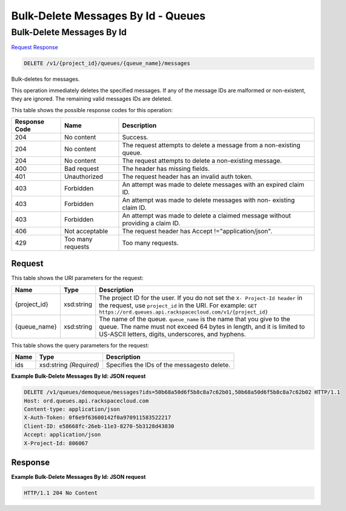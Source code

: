 =============================================================================
Bulk-Delete Messages By Id -  Queues
=============================================================================

Bulk-Delete Messages By Id
~~~~~~~~~~~~~~~~~~~~~~~~~

`Request <DELETE_bulk-delete_messages_by_id_v1_project_id_queues_queue_name_messages.rst#request>`__
`Response <DELETE_bulk-delete_messages_by_id_v1_project_id_queues_queue_name_messages.rst#response>`__

.. code-block:: javascript

    DELETE /v1/{project_id}/queues/{queue_name}/messages

Bulk-deletes for messages.

This operation immediately deletes the specified messages. If any of the message IDs are malformed or non-existent, they are ignored. The remaining valid messages IDs are deleted.



This table shows the possible response codes for this operation:


+--------------------------+-------------------------+-------------------------+
|Response Code             |Name                     |Description              |
+==========================+=========================+=========================+
|204                       |No content               |Success.                 |
+--------------------------+-------------------------+-------------------------+
|204                       |No content               |The request attempts to  |
|                          |                         |delete a message from a  |
|                          |                         |non-existing queue.      |
+--------------------------+-------------------------+-------------------------+
|204                       |No content               |The request attempts to  |
|                          |                         |delete a non-existing    |
|                          |                         |message.                 |
+--------------------------+-------------------------+-------------------------+
|400                       |Bad request              |The header has missing   |
|                          |                         |fields.                  |
+--------------------------+-------------------------+-------------------------+
|401                       |Unauthorized             |The request header has   |
|                          |                         |an invalid auth token.   |
+--------------------------+-------------------------+-------------------------+
|403                       |Forbidden                |An attempt was made to   |
|                          |                         |delete messages with an  |
|                          |                         |expired claim ID.        |
+--------------------------+-------------------------+-------------------------+
|403                       |Forbidden                |An attempt was made to   |
|                          |                         |delete messages with non-|
|                          |                         |existing claim ID.       |
+--------------------------+-------------------------+-------------------------+
|403                       |Forbidden                |An attempt was made to   |
|                          |                         |delete a claimed message |
|                          |                         |without providing a      |
|                          |                         |claim ID.                |
+--------------------------+-------------------------+-------------------------+
|406                       |Not acceptable           |The request header has   |
|                          |                         |Accept                   |
|                          |                         |!="application/json".    |
+--------------------------+-------------------------+-------------------------+
|429                       |Too many requests        |Too many requests.       |
+--------------------------+-------------------------+-------------------------+


Request
^^^^^^^^^^^^^^^^^

This table shows the URI parameters for the request:

+-------------+-----------+------------------------------------------------------------+
|Name         |Type       |Description                                                 |
+=============+===========+============================================================+
|{project_id} |xsd:string |The project ID for the user. If you do not set the ``X-     |
|             |           |Project-Id header`` in the request, use ``project_id`` in   |
|             |           |the URI. For example: ``GET                                 |
|             |           |https://ord.queues.api.rackspacecloud.com/v1/{project_id}`` |
+-------------+-----------+------------------------------------------------------------+
|{queue_name} |xsd:string |The name of the queue. ``queue_name`` is the name that you  |
|             |           |give to the queue. The name must not exceed 64 bytes in     |
|             |           |length, and it is limited to US-ASCII letters, digits,      |
|             |           |underscores, and hyphens.                                   |
+-------------+-----------+------------------------------------------------------------+



This table shows the query parameters for the request:

+--------------------------+-------------------------+-------------------------+
|Name                      |Type                     |Description              |
+==========================+=========================+=========================+
|ids                       |xsd:string *(Required)*  |Specifies the IDs of the |
|                          |                         |messagesto delete.       |
+--------------------------+-------------------------+-------------------------+







**Example Bulk-Delete Messages By Id: JSON request**


.. code::

    DELETE /v1/queues/demoqueue/messages?ids=50b68a50d6f5b8c8a7c62b01,50b68a50d6f5b8c8a7c62b02 HTTP/1.1
    Host: ord.queues.api.rackspacecloud.com
    Content-type: application/json
    X-Auth-Token: 0f6e9f63600142f0a970911583522217
    Client-ID: e58668fc-26eb-11e3-8270-5b3128d43830
    Accept: application/json
    X-Project-Id: 806067


Response
^^^^^^^^^^^^^^^^^^





**Example Bulk-Delete Messages By Id: JSON request**


.. code::

    HTTP/1.1 204 No Content

